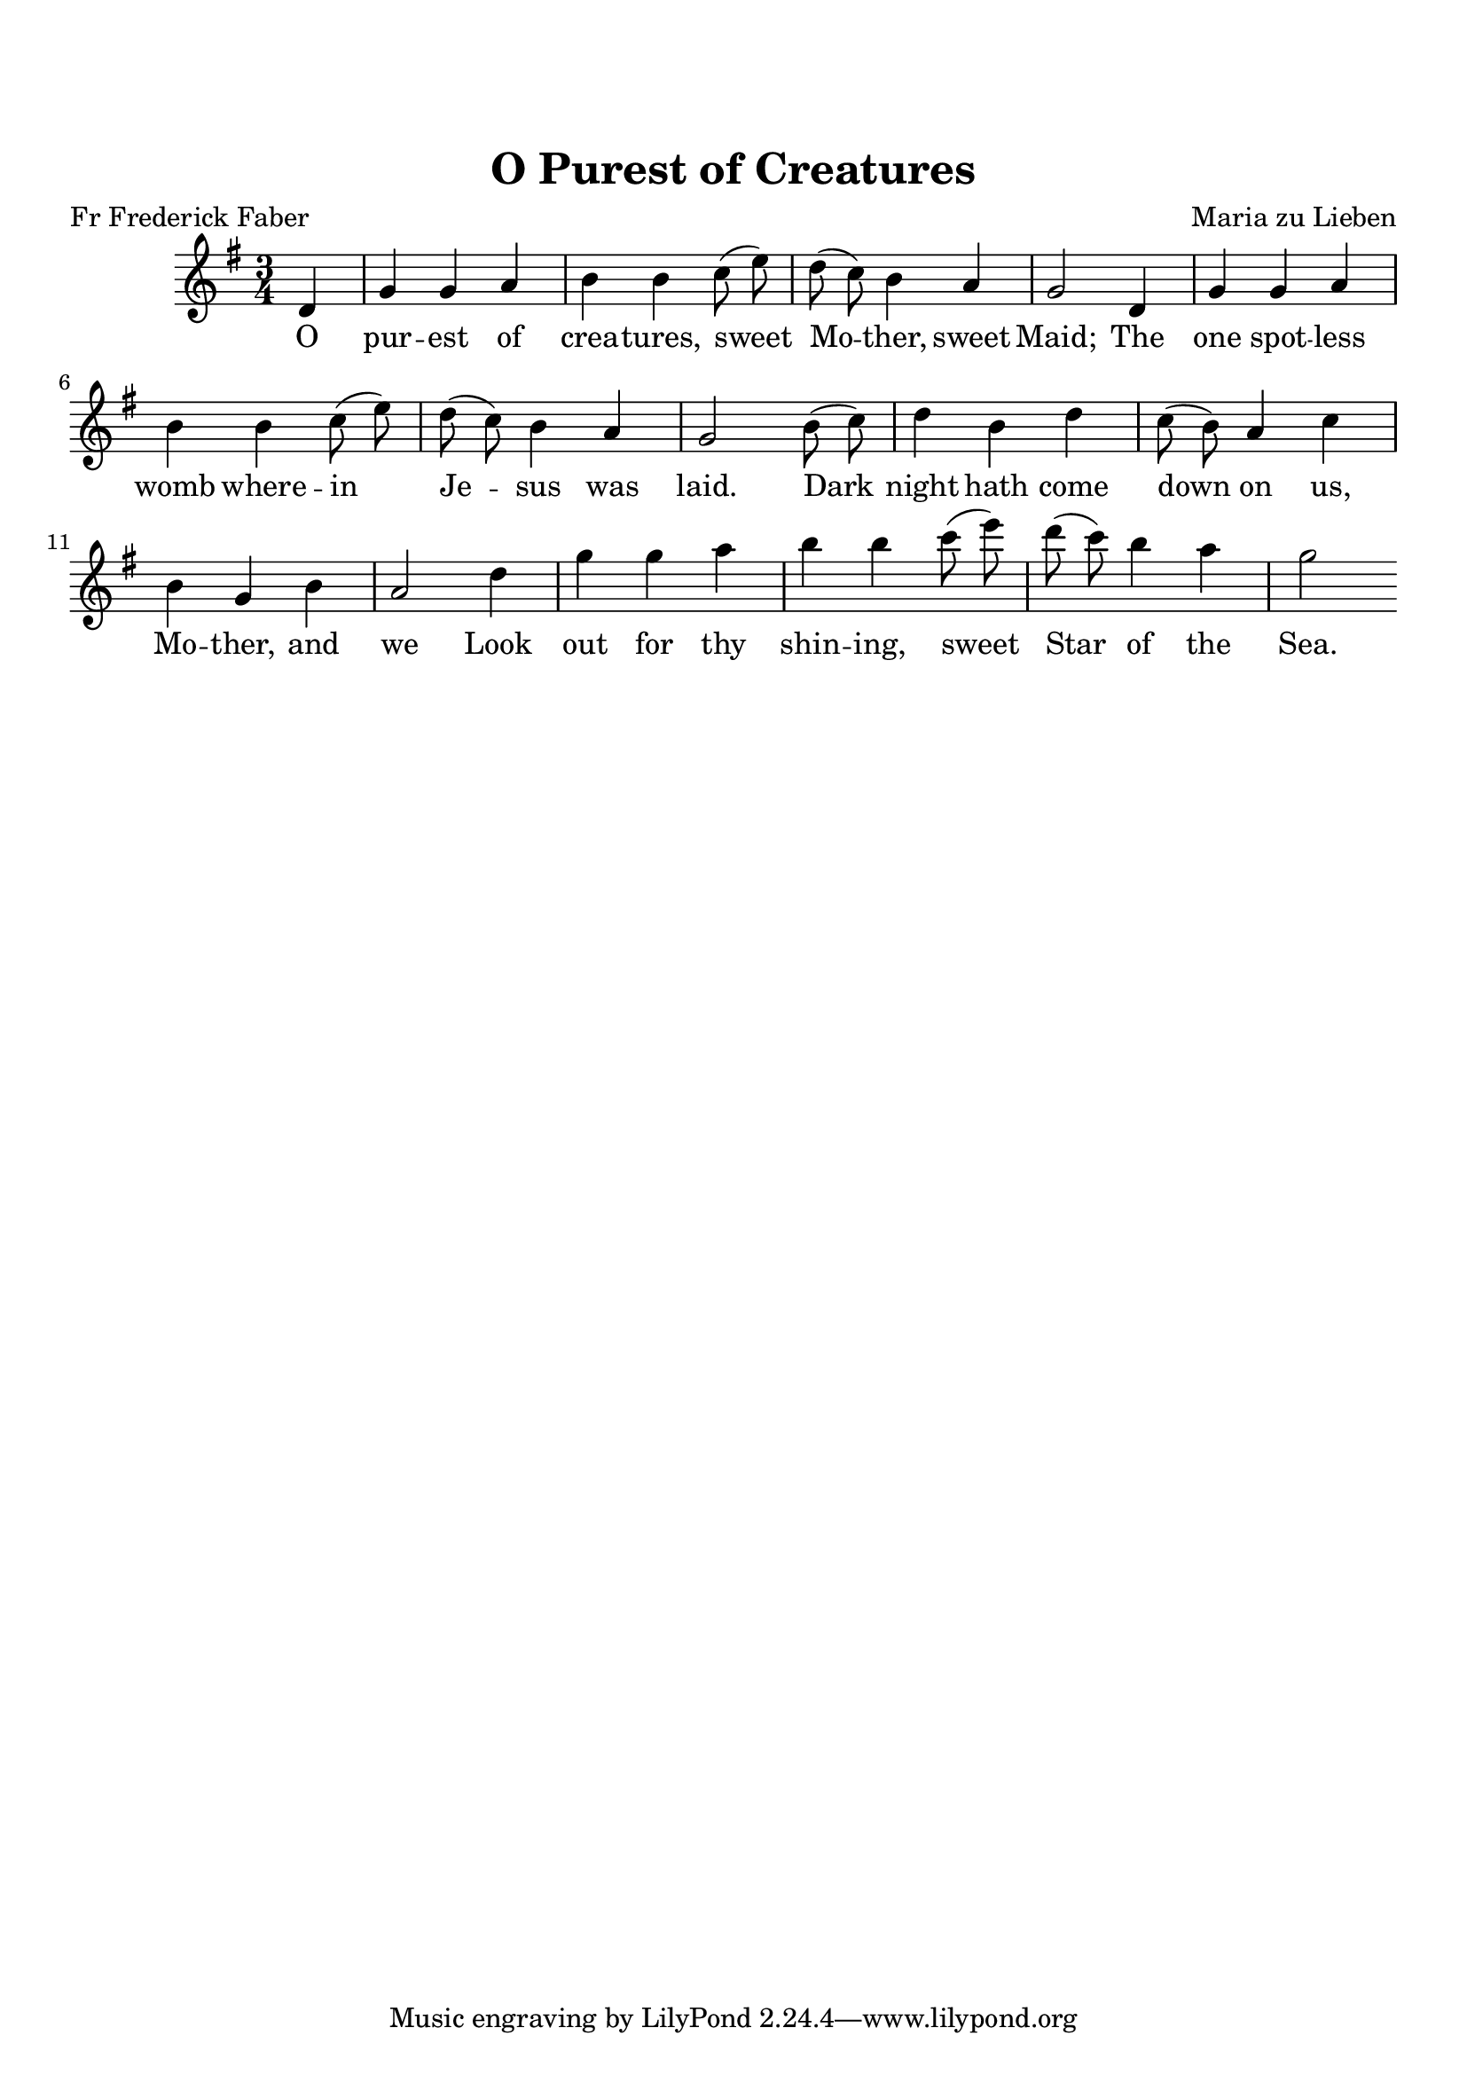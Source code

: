 \version "2.22.2"

\paper {
  top-margin = 20
}

\header {
  title = "O Purest of Creatures"
  composer = "Maria zu Lieben"
  poet = "Fr Frederick Faber"
}


melody = \relative c' {
  \clef treble
  \key g \major
  \time 3/4

  \partial 4 d4 g g a b b c8( e) d( c) b4 a g2
  d4 g g a b b c8( e) d( c) b4 a g2
  b8( c) d4 b d c8( b) a4 c b g b a2
  d4 g g a b b c8( e) d( c) b4 a g2
  
}

text = \lyricmode {
O pur -- est of crea -- tures, sweet Mo -- ther, sweet Maid;
The one spot -- less womb where -- in Je -- sus was laid.
Dark night hath come down on us, Mo -- ther, and we
Look out for thy shin -- ing, sweet Star of the Sea.
}


\score {
  <<
    \new Voice = "one" { \autoBeamOff \melody }
    \new Lyrics \lyricsto "one" \text
  >>
  \layout { }
  \midi { }
}

